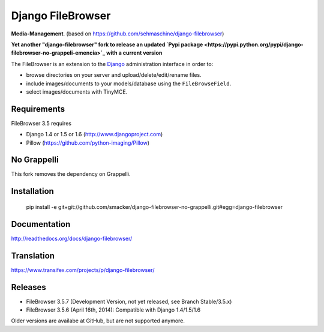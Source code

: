 Django FileBrowser
==================

**Media-Management**. (based on https://github.com/sehmaschine/django-filebrowser)

**Yet another "django-filebrowser" fork to release an updated `Pypi package <https://pypi.python.org/pypi/django-filebrowser-no-grappeli-emencia>`_ with a current version**

The FileBrowser is an extension to the `Django <http://www.djangoproject.com>`_ administration interface in order to:

* browse directories on your server and upload/delete/edit/rename files.
* include images/documents to your models/database using the ``FileBrowseField``.
* select images/documents with TinyMCE.

Requirements
------------

FileBrowser 3.5 requires

* Django 1.4 or 1.5 or 1.6 (http://www.djangoproject.com)
* Pillow (https://github.com/python-imaging/Pillow)

No Grappelli
-----------

This fork removes the dependency on Grappelli.

Installation
------------

    pip install -e git+git://github.com/smacker/django-filebrowser-no-grappelli.git#egg=django-filebrowser

Documentation
-------------

http://readthedocs.org/docs/django-filebrowser/

Translation
-----------

https://www.transifex.com/projects/p/django-filebrowser/

Releases
--------

* FileBrowser 3.5.7 (Development Version, not yet released, see Branch Stable/3.5.x)
* FileBrowser 3.5.6 (April 16th, 2014): Compatible with Django 1.4/1.5/1.6

Older versions are availabe at GitHub, but are not supported anymore.
